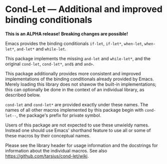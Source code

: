 * Cond-Let — Additional and improved binding conditionals

*This is an ALPHA release!*
*Breaking changes are possible!*

Emacs provides the binding conditionals ~if-let~, ~if-let*~,
~when-let~, ~when-let*~, ~and-let*~ and ~while-let~.

This package implements the missing ~and-let~ and ~while-let*~,
and the original ~cond-let~, ~cond-let*~, ~and$~ and ~and>~.

This package additionally provides more consistent and improved
implementations of the binding conditionals already provided by
Emacs.  Merely loading this library does not shawow the built-in
implementations; this can optionally be done in the context of
an individual library, as described below.

~cond-let~ and ~cond-let*~ are provided exactly under these names.
The names of all other macros implemented by this package begin
with ~cond-let--~, the package's prefix for private symbol.

Users of this package are not expected to use these unwieldy
names.  Instead one should use Emacs' shorthand feature to use
all or some of these macros by their conceptual names.

Please see the library header for usage information and the
docstrings for information about the individual macros.
See also https://github.com/tarsius/cond-let/wiki.
